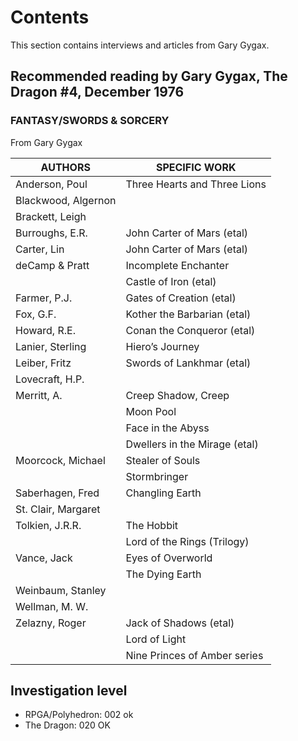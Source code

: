 * Contents

This section contains interviews and articles from Gary Gygax.

** Recommended reading by Gary Gygax, The Dragon #4, December 1976

*** FANTASY/SWORDS & SORCERY
From Gary Gygax

#+ATTR_HTML: :border 2 :rules all :frame border
| AUTHORS             | SPECIFIC WORK                 |
|---------------------+-------------------------------|
| Anderson, Poul      | Three Hearts and Three Lions  |
| Blackwood, Algernon |                               |
| Brackett, Leigh     |                               |
| Burroughs, E.R.     | John Carter of Mars (etal)    |
| Carter, Lin         | John Carter of Mars (etal)    |
| deCamp & Pratt      | Incomplete Enchanter          |
|                     | Castle of Iron (etal)         |
| Farmer, P.J.        | Gates of Creation (etal)      |
| Fox, G.F.           | Kother the Barbarian (etal)   |
| Howard, R.E.        | Conan the Conqueror (etal)    |
| Lanier, Sterling    | Hiero’s Journey               |
| Leiber, Fritz       | Swords of Lankhmar (etal)     |
| Lovecraft, H.P.     |                               |
| Merritt, A.         | Creep Shadow, Creep           |
|                     | Moon Pool                     |
|                     | Face in the Abyss             |
|                     | Dwellers in the Mirage (etal) |
| Moorcock, Michael   | Stealer of Souls              |
|                     | Stormbringer                  |
| Saberhagen, Fred    | Changling Earth               |
| St. Clair, Margaret |                               |
| Tolkien, J.R.R.     | The Hobbit                    |
|                     | Lord of the Rings (Trilogy)   |
| Vance, Jack         | Eyes of Overworld             |
|                     | The Dying Earth               |
| Weinbaum, Stanley   |                               |
| Wellman, M. W.      |                               |
| Zelazny, Roger      | Jack of Shadows (etal)        |
|                     | Lord of Light                 |
|                     | Nine Princes of Amber series  |

[[file:197612_RecommendedReading-TheDragon004.png]]

** Investigation level

- RPGA/Polyhedron: 002 ok
- The Dragon: 020 OK




